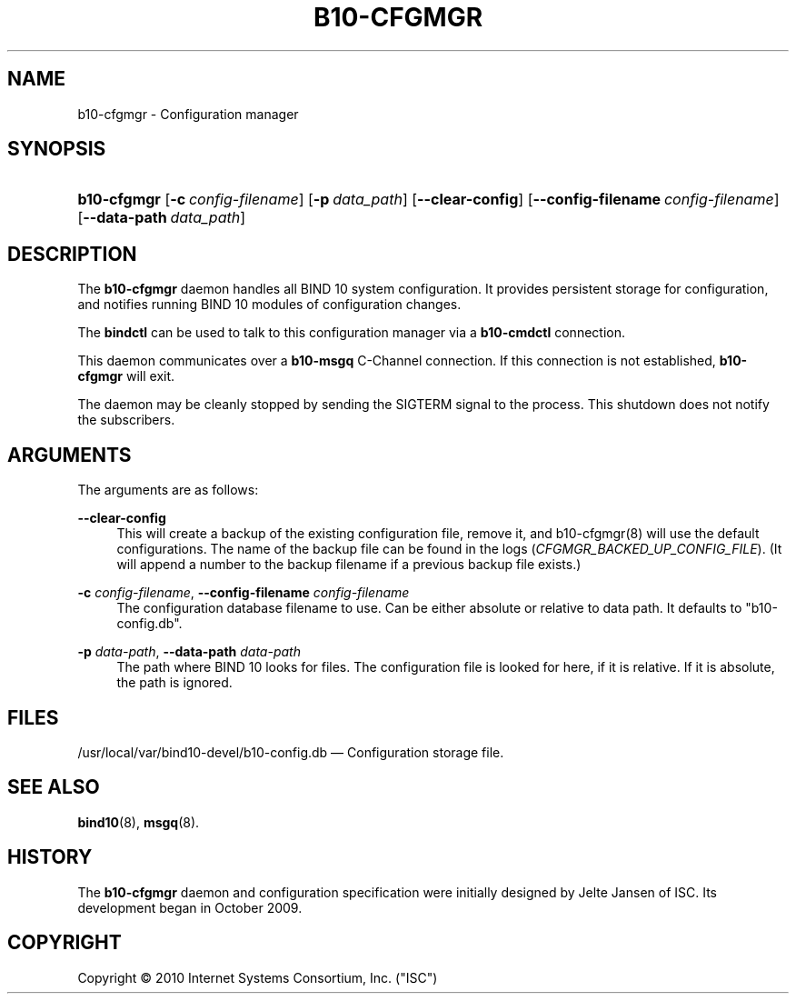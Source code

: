 '\" t
.\"     Title: b10-cfgmgr
.\"    Author: [FIXME: author] [see http://docbook.sf.net/el/author]
.\" Generator: DocBook XSL Stylesheets v1.75.2 <http://docbook.sf.net/>
.\"      Date: June 20, 2012
.\"    Manual: BIND10
.\"    Source: BIND10
.\"  Language: English
.\"
.TH "B10\-CFGMGR" "8" "June 20, 2012" "BIND10" "BIND10"
.\" -----------------------------------------------------------------
.\" * set default formatting
.\" -----------------------------------------------------------------
.\" disable hyphenation
.nh
.\" disable justification (adjust text to left margin only)
.ad l
.\" -----------------------------------------------------------------
.\" * MAIN CONTENT STARTS HERE *
.\" -----------------------------------------------------------------
.SH "NAME"
b10-cfgmgr \- Configuration manager
.SH "SYNOPSIS"
.HP \w'\fBb10\-cfgmgr\fR\ 'u
\fBb10\-cfgmgr\fR [\fB\-c\ \fR\fB\fIconfig\-filename\fR\fR] [\fB\-p\ \fR\fB\fIdata_path\fR\fR] [\fB\-\-clear\-config\fR] [\fB\-\-config\-filename\ \fR\fB\fIconfig\-filename\fR\fR] [\fB\-\-data\-path\ \fR\fB\fIdata_path\fR\fR]
.SH "DESCRIPTION"
.PP
The
\fBb10\-cfgmgr\fR
daemon handles all BIND 10 system configuration\&. It provides persistent storage for configuration, and notifies running BIND 10 modules of configuration changes\&.
.PP
The
\fBbindctl\fR
can be used to talk to this configuration manager via a
\fBb10\-cmdctl\fR
connection\&.
.PP
This daemon communicates over a
\fBb10\-msgq\fR
C\-Channel connection\&. If this connection is not established,
\fBb10\-cfgmgr\fR
will exit\&.
.PP
The daemon may be cleanly stopped by sending the SIGTERM signal to the process\&. This shutdown does not notify the subscribers\&.
.SH "ARGUMENTS"
.PP
The arguments are as follows:
.PP
\fB\-\-clear\-config\fR
.RS 4
This will create a backup of the existing configuration file, remove it, and
b10\-cfgmgr(8)
will use the default configurations\&. The name of the backup file can be found in the logs (\fICFGMGR_BACKED_UP_CONFIG_FILE\fR)\&. (It will append a number to the backup filename if a previous backup file exists\&.)
.RE
.PP
\fB\-c\fR \fIconfig\-filename\fR, \fB\-\-config\-filename\fR \fIconfig\-filename\fR
.RS 4
The configuration database filename to use\&. Can be either absolute or relative to data path\&. It defaults to "b10\-config\&.db"\&.
.RE
.PP
\fB\-p\fR \fIdata\-path\fR, \fB\-\-data\-path\fR \fIdata\-path\fR
.RS 4
The path where BIND 10 looks for files\&. The configuration file is looked for here, if it is relative\&. If it is absolute, the path is ignored\&.
.RE
.SH "FILES"
.PP
/usr/local/var/bind10\-devel/b10\-config\&.db
\(em Configuration storage file\&.
.SH "SEE ALSO"
.PP

\fBbind10\fR(8),
\fBmsgq\fR(8)\&.
.SH "HISTORY"
.PP
The
\fBb10\-cfgmgr\fR
daemon and configuration specification were initially designed by Jelte Jansen of ISC\&. Its development began in October 2009\&.
.SH "COPYRIGHT"
.br
Copyright \(co 2010 Internet Systems Consortium, Inc. ("ISC")
.br
